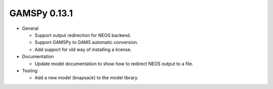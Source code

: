 GAMSPy 0.13.1
=============

- General

  - Support output redirection for NEOS backend.
  - Support GAMSPy to GAMS automatic conversion.
  - Add support for old way of installing a license. 

- Documentation

  - Update model documentation to show how to redirect NEOS output to a file.

- Testing

  - Add a new model (knapsack) to the model library.